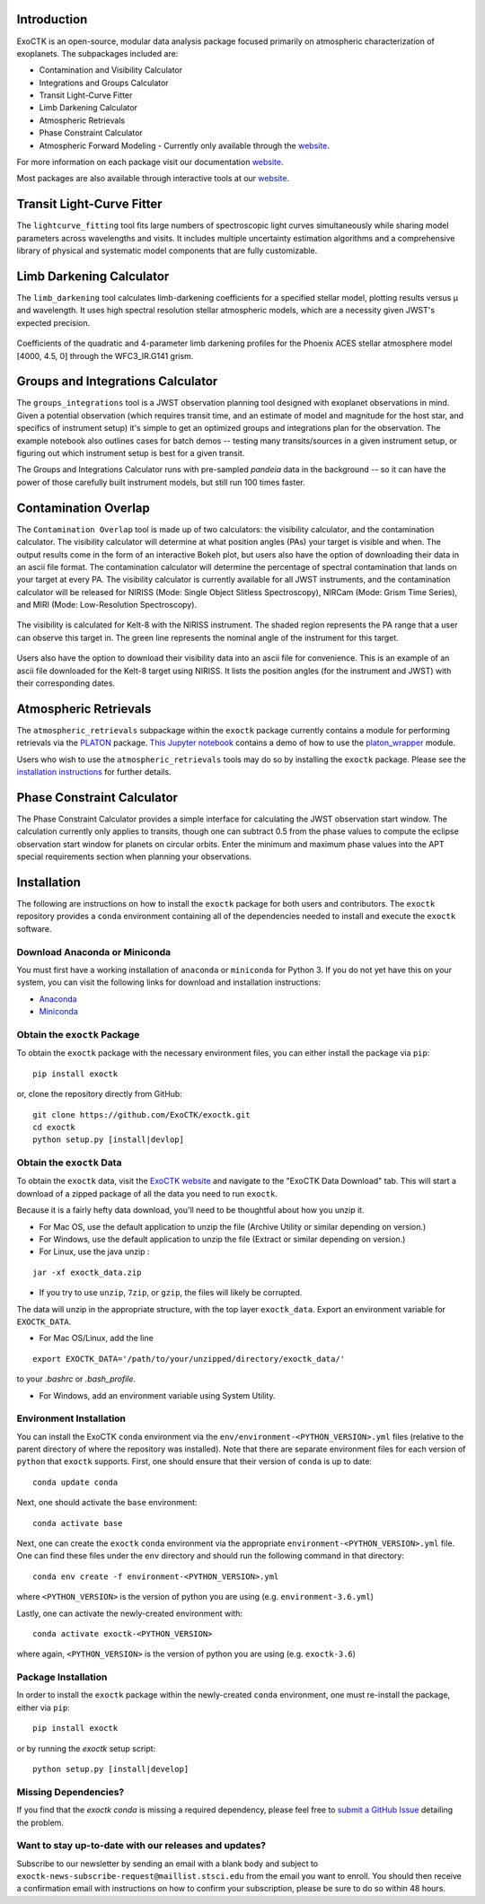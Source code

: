 .. image:: /exoctk/data/images/ExoCTK_logo.png
    :alt: ExoCTK Logo
    :scale: 10%

|build-status| |docs|


Introduction
------------
ExoCTK is an open-source, modular data analysis package focused primarily on atmospheric characterization of exoplanets. The subpackages included are:

* Contamination and Visibility Calculator
* Integrations and Groups Calculator
* Transit Light-Curve Fitter
* Limb Darkening Calculator
* Atmospheric Retrievals
* Phase Constraint Calculator
* Atmospheric Forward Modeling - Currently only available through the `website <https://exoctk.stsci.edu/fortney>`_.

For more information on each package visit our documentation `website <https://exoctk.readthedocs.io/en/latest/>`_.

Most packages are also available through interactive tools at our `website <https://exoctk.stsci.edu/>`_.

Transit Light-Curve Fitter
-------------------------
The ``lightcurve_fitting`` tool fits large numbers of spectroscopic light curves simultaneously while sharing model parameters across wavelengths and visits.  It includes multiple uncertainty estimation algorithms and a comprehensive library of physical and systematic model components that are fully customizable.

.. figure:: /exoctk/data/images/lightcurve_fitting.png
    :alt: LCF Demo
    :scale: 100%
    :align: center


Limb Darkening Calculator
-------------------------
The ``limb_darkening`` tool calculates limb-darkening coefficients for a specified stellar model, plotting results versus µ and wavelength.  It uses high spectral resolution stellar atmospheric models, which are a necessity given JWST's expected precision.

.. figure:: /exoctk/data/images/limb_darkening.png
    :alt: LDC Demo
    :scale: 100%
    :align: center

    Coefficients of the quadratic and 4-parameter limb darkening profiles for the Phoenix ACES stellar atmosphere model [4000, 4.5, 0] through the WFC3_IR.G141 grism.


Groups and Integrations Calculator
----------------------------------
The ``groups_integrations`` tool is a JWST observation planning tool designed with
exoplanet observations in mind. Given a potential observation (which requires
transit time, and an estimate of model and magnitude for the
host star, and specifics of instrument setup) it's simple to get an optimized
groups and integrations plan for the observation. The example notebook also
outlines cases for batch demos -- testing many transits/sources in a given instrument
setup, or figuring out which instrument setup is best for a given transit.

The Groups and Integrations Calculator runs with pre-sampled `pandeia` data in
the background -- so it can have the power of those carefully built instrument
models, but still run 100 times faster.


.. |build-status| image:: https://travis-ci.org/ExoCTK/exoctk.svg?branch=master
    :alt: build status
    :scale: 100%
    :target: https://travis-ci.org/ExoCTK/exoctk

.. |docs| image:: https://readthedocs.org/projects/docs/badge/?version=latest
    :alt: Documentation Status
    :scale: 100%
    :target: http://exoctk.readthedocs.io/en/latest/

Contamination Overlap
---------------------
The ``Contamination Overlap`` tool is made up of two calculators: the visibility
calculator, and the contamination calculator. The visibility calculator will
determine at what position angles (PAs) your target is visible and when. The
output results come in the form of an interactive Bokeh plot, but users also
have the option of downloading their data in an ascii file format. The
contamination calculator will determine the percentage of spectral contamination
that lands on your target at every PA. The visibility calculator is currently
available for all JWST instruments, and the contamination calculator will be
released for NIRISS (Mode: Single Object Slitless Spectroscopy), NIRCam
(Mode: Grism Time Series), and MIRI (Mode: Low-Resolution Spectroscopy).

.. figure:: /exoctk/data/images/visib_demo.png
    :alt: VISdemo
    :scale: 100%
    :align: center

The visibility is calculated for Kelt-8 with the NIRISS instrument. The
shaded region represents the PA range that a user can observe this target in.
The green line represents the nominal angle of the instrument for this target.

.. figure:: /exoctk/data/images/visib_table_demo.png
    :alt: VISTdemo
    :scale: 100%
    :align: center

Users also have the option to download their visibility data into an ascii
file for convenience. This is an example of an ascii file downloaded for the
Kelt-8 target using NIRISS. It lists the position angles (for the instrument
and JWST) with their corresponding dates.

Atmospheric Retrievals
----------------------

The ``atmospheric_retrievals`` subpackage within the ``exoctk`` package currently contains a module for performing retrievals via the `PLATON <https://platon.readthedocs.io/en/latest/>`_ package. `This Jupyter notebook <https://github.com/ExoCTK/exoctk/blob/master/exoctk/notebooks/atmospheric_retrievals_demo.ipynb>`_ contains a demo of how to use the `platon_wrapper <https://github.com/ExoCTK/exoctk/blob/master/exoctk/atmospheric_retrievals/platon_wrapper.py>`_ module.

Users who wish to use the ``atmospheric_retrievals`` tools may do so by installing the ``exoctk`` package.  Please see the `installation instructions <https://github.com/ExoCTK/exoctk#installation>`_ for further details.

Phase Constraint Calculator
-------------------------
The Phase Constraint Calculator provides a simple interface for calculating the JWST observation start window. The calculation currently only applies to transits, though one can subtract 0.5 from the phase values to compute the eclipse observation start window for planets on circular orbits. Enter the minimum and maximum phase values into the APT special requirements section when planning your observations.

Installation
------------

The following are instructions on how to install the ``exoctk`` package for both users and contributors.  The ``exoctk`` repository provides a ``conda`` environment containing all of the dependencies needed to install and execute the ``exoctk`` software.

Download Anaconda or Miniconda
~~~~~~~~~~~~~~~~~~~~~~~~~~~~~~

You must first have a working installation of ``anaconda`` or ``miniconda`` for Python 3.  If you do not yet have this on your system, you can visit the following links for download and installation instructions:

- `Anaconda <https://www.anaconda.com/download/>`_
- `Miniconda <https://conda.io/en/latest/miniconda.html>`_

Obtain the ``exoctk`` Package
~~~~~~~~~~~~~~~~~~~~~~~~~~~~~

To obtain the ``exoctk`` package with the necessary environment files, you can either install the package via ``pip``:

::

  pip install exoctk

or, clone the repository directly from GitHub:

::

  git clone https://github.com/ExoCTK/exoctk.git
  cd exoctk
  python setup.py [install|devlop]

Obtain the ``exoctk`` Data
~~~~~~~~~~~~~~~~~~~~~~~~~~

To obtain the ``exoctk`` data, visit the `ExoCTK website <https://exoctk.stsci.edu/>`_ and navigate to the "ExoCTK Data Download" tab.
This will start a download of a zipped package of all the data you need to run
``exoctk``.

Because it is a fairly hefty data download, you'll need to be thoughtful about
how you unzip it.

- For Mac OS, use the default application to unzip the file (Archive Utility or
  similar depending on version.)
- For Windows, use the default application to unzip the file (Extract or
  similar depending on version.)
- For Linux, use the java unzip :

::

    jar -xf exoctk_data.zip

- If you try to use ``unzip``, ``7zip``, or ``gzip``, the files will likely be corrupted.

The data will unzip in the appropriate structure, with the top layer
``exoctk_data``. Export an environment variable for ``EXOCTK_DATA``.

- For Mac OS/Linux, add the line

::

    export EXOCTK_DATA='/path/to/your/unzipped/directory/exoctk_data/'

to your `.bashrc` or `.bash_profile`.

- For Windows, add an environment variable using System Utility.


Environment Installation
~~~~~~~~~~~~~~~~~~~~~~~~
You can install the ExoCTK ``conda`` environment via the ``env/environment-<PYTHON_VERSION>.yml`` files (relative to the parent directory of where the repository was installed).  Note that there are separate environment files for each version of ``python`` that ``exoctk`` supports.  First, one should ensure that their version of ``conda`` is up to date:

::

  conda update conda


Next, one should activate the ``base`` environment:

::

  conda activate base


Next, one can create the ``exoctk`` ``conda`` environment via the appropriate ``environment-<PYTHON_VERSION>.yml`` file. One can find these files under the ``env`` directory and should run the following command in that directory:

::

  conda env create -f environment-<PYTHON_VERSION>.yml


where ``<PYTHON_VERSION>`` is the version of python you are using (e.g. ``environment-3.6.yml``)

Lastly, one can activate the newly-created environment with:

::

  conda activate exoctk-<PYTHON_VERSION>

where again, ``<PYTHON_VERSION>`` is the version of python you are using (e.g. ``exoctk-3.6``)

Package Installation
~~~~~~~~~~~~~~~~~~~~

In order to install the ``exoctk`` package within the newly-created ``conda`` environment, one must re-install the package, either via ``pip``:

::

  pip install exoctk


or by running the `exoctk` setup script:

::

  python setup.py [install|develop]



Missing Dependencies?
~~~~~~~~~~~~~~~~~~~~~
If you find that the `exoctk` `conda` is missing a required dependency, please feel free to `submit a GitHub Issue <https://github.com/ExoCTK/exoctk/issues>`_ detailing the problem.



Want to stay up-to-date with our releases and updates?
~~~~~~~~~~~~~~~~~~~~~~~~~~~~~~~~~~~~~~~~~~~~~~~~~~~~~~

Subscribe to our newsletter by sending an email with a blank body and subject to ``exoctk-news-subscribe-request@maillist.stsci.edu`` from the email you want to enroll. You should then receive a confirmation email with instructions on how to confirm your subscription, please be sure to do so within 48 hours.
